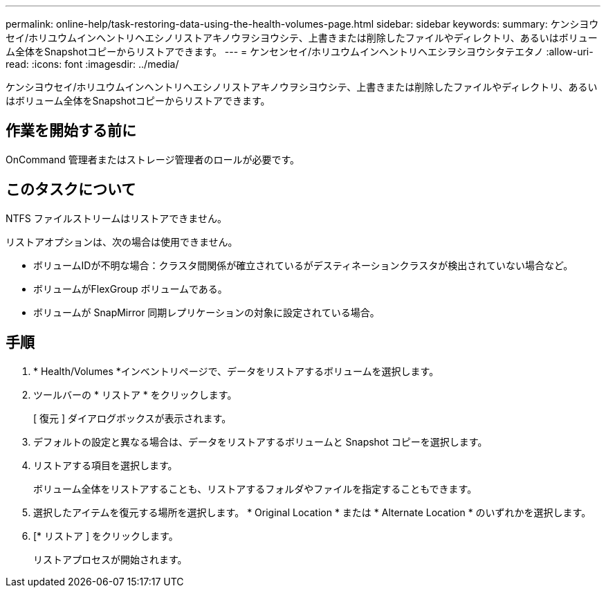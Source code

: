 ---
permalink: online-help/task-restoring-data-using-the-health-volumes-page.html 
sidebar: sidebar 
keywords:  
summary: ケンシヨウセイ/ホリユウムインヘントリヘエシノリストアキノウヲシヨウシテ、上書きまたは削除したファイルやディレクトリ、あるいはボリューム全体をSnapshotコピーからリストアできます。 
---
= ケンセンセイ/ホリユウムインヘントリヘエシヲシヨウシタテエタノ
:allow-uri-read: 
:icons: font
:imagesdir: ../media/


[role="lead"]
ケンシヨウセイ/ホリユウムインヘントリヘエシノリストアキノウヲシヨウシテ、上書きまたは削除したファイルやディレクトリ、あるいはボリューム全体をSnapshotコピーからリストアできます。



== 作業を開始する前に

OnCommand 管理者またはストレージ管理者のロールが必要です。



== このタスクについて

NTFS ファイルストリームはリストアできません。

リストアオプションは、次の場合は使用できません。

* ボリュームIDが不明な場合：クラスタ間関係が確立されているがデスティネーションクラスタが検出されていない場合など。
* ボリュームがFlexGroup ボリュームである。
* ボリュームが SnapMirror 同期レプリケーションの対象に設定されている場合。




== 手順

. * Health/Volumes *インベントリページで、データをリストアするボリュームを選択します。
. ツールバーの * リストア * をクリックします。
+
[ 復元 ] ダイアログボックスが表示されます。

. デフォルトの設定と異なる場合は、データをリストアするボリュームと Snapshot コピーを選択します。
. リストアする項目を選択します。
+
ボリューム全体をリストアすることも、リストアするフォルダやファイルを指定することもできます。

. 選択したアイテムを復元する場所を選択します。 * Original Location * または * Alternate Location * のいずれかを選択します。
. [* リストア ] をクリックします。
+
リストアプロセスが開始されます。


